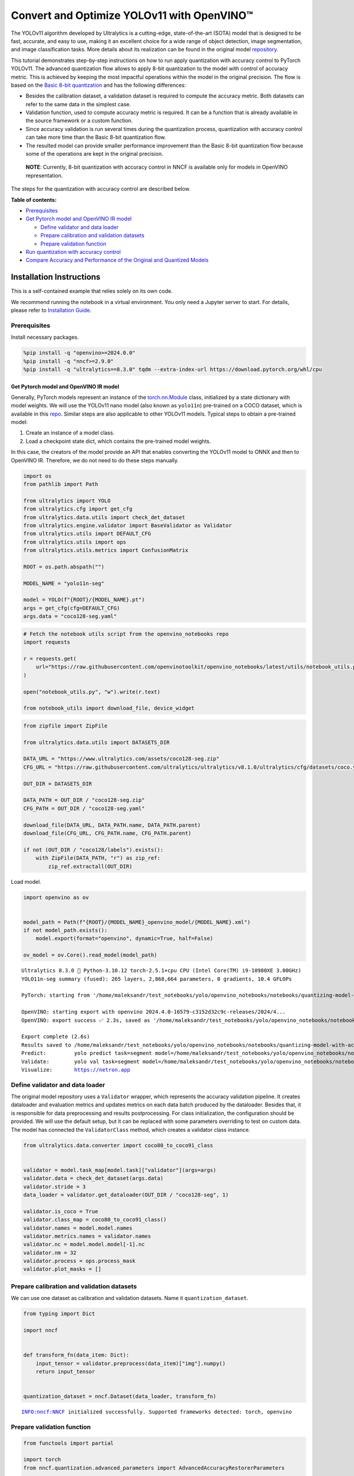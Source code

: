 Convert and Optimize YOLOv11 with OpenVINO™
===========================================

The YOLOv11 algorithm developed by Ultralytics is a cutting-edge,
state-of-the-art (SOTA) model that is designed to be fast, accurate, and
easy to use, making it an excellent choice for a wide range of object
detection, image segmentation, and image classification tasks. More
details about its realization can be found in the original model
`repository <https://github.com/ultralytics/ultralytics>`__.

This tutorial demonstrates step-by-step instructions on how to run apply
quantization with accuracy control to PyTorch YOLOv11. The advanced
quantization flow allows to apply 8-bit quantization to the model with
control of accuracy metric. This is achieved by keeping the most
impactful operations within the model in the original precision. The
flow is based on the `Basic 8-bit
quantization <https://docs.openvino.ai/2024/openvino-workflow/model-optimization-guide/quantizing-models-post-training/basic-quantization-flow.html>`__
and has the following differences:

-  Besides the calibration dataset, a validation dataset is required to
   compute the accuracy metric. Both datasets can refer to the same data
   in the simplest case.
-  Validation function, used to compute accuracy metric is required. It
   can be a function that is already available in the source framework
   or a custom function.
-  Since accuracy validation is run several times during the
   quantization process, quantization with accuracy control can take
   more time than the Basic 8-bit quantization flow.
-  The resulted model can provide smaller performance improvement than
   the Basic 8-bit quantization flow because some of the operations are
   kept in the original precision.

..

   **NOTE**: Currently, 8-bit quantization with accuracy control in NNCF
   is available only for models in OpenVINO representation.

The steps for the quantization with accuracy control are described
below.


**Table of contents:**


-  `Prerequisites <#prerequisites>`__
-  `Get Pytorch model and OpenVINO IR
   model <#get-pytorch-model-and-openvino-ir-model>`__

   -  `Define validator and data
      loader <#define-validator-and-data-loader>`__
   -  `Prepare calibration and validation
      datasets <#prepare-calibration-and-validation-datasets>`__
   -  `Prepare validation function <#prepare-validation-function>`__

-  `Run quantization with accuracy
   control <#run-quantization-with-accuracy-control>`__
-  `Compare Accuracy and Performance of the Original and Quantized
   Models <#compare-accuracy-and-performance-of-the-original-and-quantized-models>`__

Installation Instructions
~~~~~~~~~~~~~~~~~~~~~~~~~

This is a self-contained example that relies solely on its own code.

We recommend running the notebook in a virtual environment. You only
need a Jupyter server to start. For details, please refer to
`Installation
Guide <https://github.com/openvinotoolkit/openvino_notebooks/blob/latest/README.md#-installation-guide>`__.

Prerequisites
^^^^^^^^^^^^^



Install necessary packages.

.. code:: ipython3

    %pip install -q "openvino>=2024.0.0"
    %pip install -q "nncf>=2.9.0"
    %pip install -q "ultralytics==8.3.0" tqdm --extra-index-url https://download.pytorch.org/whl/cpu

Get Pytorch model and OpenVINO IR model
---------------------------------------



Generally, PyTorch models represent an instance of the
`torch.nn.Module <https://pytorch.org/docs/stable/generated/torch.nn.Module.html>`__
class, initialized by a state dictionary with model weights. We will use
the YOLOv11 nano model (also known as ``yolo11n``) pre-trained on a COCO
dataset, which is available in this
`repo <https://github.com/ultralytics/ultralytics>`__. Similar steps are
also applicable to other YOLOv11 models. Typical steps to obtain a
pre-trained model:

1. Create an instance of a model class.
2. Load a checkpoint state dict, which contains the pre-trained model
   weights.

In this case, the creators of the model provide an API that enables
converting the YOLOv11 model to ONNX and then to OpenVINO IR. Therefore,
we do not need to do these steps manually.

.. code:: ipython3

    import os
    from pathlib import Path
    
    from ultralytics import YOLO
    from ultralytics.cfg import get_cfg
    from ultralytics.data.utils import check_det_dataset
    from ultralytics.engine.validator import BaseValidator as Validator
    from ultralytics.utils import DEFAULT_CFG
    from ultralytics.utils import ops
    from ultralytics.utils.metrics import ConfusionMatrix
    
    ROOT = os.path.abspath("")
    
    MODEL_NAME = "yolo11n-seg"
    
    model = YOLO(f"{ROOT}/{MODEL_NAME}.pt")
    args = get_cfg(cfg=DEFAULT_CFG)
    args.data = "coco128-seg.yaml"

.. code:: ipython3

    # Fetch the notebook utils script from the openvino_notebooks repo
    import requests
    
    r = requests.get(
        url="https://raw.githubusercontent.com/openvinotoolkit/openvino_notebooks/latest/utils/notebook_utils.py",
    )
    
    open("notebook_utils.py", "w").write(r.text)
    
    from notebook_utils import download_file, device_widget

.. code:: ipython3

    from zipfile import ZipFile
    
    from ultralytics.data.utils import DATASETS_DIR
    
    DATA_URL = "https://www.ultralytics.com/assets/coco128-seg.zip"
    CFG_URL = "https://raw.githubusercontent.com/ultralytics/ultralytics/v8.1.0/ultralytics/cfg/datasets/coco.yaml"
    
    OUT_DIR = DATASETS_DIR
    
    DATA_PATH = OUT_DIR / "coco128-seg.zip"
    CFG_PATH = OUT_DIR / "coco128-seg.yaml"
    
    download_file(DATA_URL, DATA_PATH.name, DATA_PATH.parent)
    download_file(CFG_URL, CFG_PATH.name, CFG_PATH.parent)
    
    if not (OUT_DIR / "coco128/labels").exists():
        with ZipFile(DATA_PATH, "r") as zip_ref:
            zip_ref.extractall(OUT_DIR)

Load model.

.. code:: ipython3

    import openvino as ov
    
    
    model_path = Path(f"{ROOT}/{MODEL_NAME}_openvino_model/{MODEL_NAME}.xml")
    if not model_path.exists():
        model.export(format="openvino", dynamic=True, half=False)
    
    ov_model = ov.Core().read_model(model_path)


.. parsed-literal::

    Ultralytics 8.3.0 🚀 Python-3.10.12 torch-2.5.1+cpu CPU (Intel Core(TM) i9-10980XE 3.00GHz)
    YOLO11n-seg summary (fused): 265 layers, 2,868,664 parameters, 0 gradients, 10.4 GFLOPs
    
    PyTorch: starting from '/home/maleksandr/test_notebooks/yolo/openvino_notebooks/notebooks/quantizing-model-with-accuracy-control/yolo11n-seg.pt' with input shape (1, 3, 640, 640) BCHW and output shape(s) ((1, 116, 8400), (1, 32, 160, 160)) (5.9 MB)
    
    OpenVINO: starting export with openvino 2024.4.0-16579-c3152d32c9c-releases/2024/4...
    OpenVINO: export success ✅ 2.3s, saved as '/home/maleksandr/test_notebooks/yolo/openvino_notebooks/notebooks/quantizing-model-with-accuracy-control/yolo11n-seg_openvino_model/' (11.3 MB)
    
    Export complete (2.6s)
    Results saved to /home/maleksandr/test_notebooks/yolo/openvino_notebooks/notebooks/quantizing-model-with-accuracy-control
    Predict:         yolo predict task=segment model=/home/maleksandr/test_notebooks/yolo/openvino_notebooks/notebooks/quantizing-model-with-accuracy-control/yolo11n-seg_openvino_model imgsz=640  
    Validate:        yolo val task=segment model=/home/maleksandr/test_notebooks/yolo/openvino_notebooks/notebooks/quantizing-model-with-accuracy-control/yolo11n-seg_openvino_model imgsz=640 data=/ultralytics/ultralytics/cfg/datasets/coco.yaml  
    Visualize:       https://netron.app


Define validator and data loader
^^^^^^^^^^^^^^^^^^^^^^^^^^^^^^^^



The original model repository uses a ``Validator`` wrapper, which
represents the accuracy validation pipeline. It creates dataloader and
evaluation metrics and updates metrics on each data batch produced by
the dataloader. Besides that, it is responsible for data preprocessing
and results postprocessing. For class initialization, the configuration
should be provided. We will use the default setup, but it can be
replaced with some parameters overriding to test on custom data. The
model has connected the ``ValidatorClass`` method, which creates a
validator class instance.

.. code:: ipython3

    from ultralytics.data.converter import coco80_to_coco91_class
    
    
    validator = model.task_map[model.task]["validator"](args=args)
    validator.data = check_det_dataset(args.data)
    validator.stride = 3
    data_loader = validator.get_dataloader(OUT_DIR / "coco128-seg", 1)
    
    validator.is_coco = True
    validator.class_map = coco80_to_coco91_class()
    validator.names = model.model.names
    validator.metrics.names = validator.names
    validator.nc = model.model.model[-1].nc
    validator.nm = 32
    validator.process = ops.process_mask
    validator.plot_masks = []

Prepare calibration and validation datasets
^^^^^^^^^^^^^^^^^^^^^^^^^^^^^^^^^^^^^^^^^^^



We can use one dataset as calibration and validation datasets. Name it
``quantization_dataset``.

.. code:: ipython3

    from typing import Dict
    
    import nncf
    
    
    def transform_fn(data_item: Dict):
        input_tensor = validator.preprocess(data_item)["img"].numpy()
        return input_tensor
    
    
    quantization_dataset = nncf.Dataset(data_loader, transform_fn)


.. parsed-literal::

    INFO:nncf:NNCF initialized successfully. Supported frameworks detected: torch, openvino


Prepare validation function
^^^^^^^^^^^^^^^^^^^^^^^^^^^



.. code:: ipython3

    from functools import partial
    
    import torch
    from nncf.quantization.advanced_parameters import AdvancedAccuracyRestorerParameters
    
    
    def validation_ac(
        compiled_model: ov.CompiledModel,
        validation_loader: torch.utils.data.DataLoader,
        validator: Validator,
        num_samples: int = None,
        log=True,
    ) -> float:
        validator.seen = 0
        validator.jdict = []
        validator.stats = dict(tp_m=[], tp=[], conf=[], pred_cls=[], target_cls=[], target_img=[])
        validator.batch_i = 1
        validator.confusion_matrix = ConfusionMatrix(nc=validator.nc)
        num_outputs = len(compiled_model.outputs)
    
        counter = 0
        for batch_i, batch in enumerate(validation_loader):
            if num_samples is not None and batch_i == num_samples:
                break
            batch = validator.preprocess(batch)
            results = compiled_model(batch["img"])
            if num_outputs == 1:
                preds = torch.from_numpy(results[compiled_model.output(0)])
            else:
                preds = [
                    torch.from_numpy(results[compiled_model.output(0)]),
                    torch.from_numpy(results[compiled_model.output(1)]),
                ]
            preds = validator.postprocess(preds)
            validator.update_metrics(preds, batch)
            counter += 1
        stats = validator.get_stats()
        if num_outputs == 1:
            stats_metrics = stats["metrics/mAP50-95(B)"]
        else:
            stats_metrics = stats["metrics/mAP50-95(M)"]
        if log:
            print(f"Validate: dataset length = {counter}, metric value = {stats_metrics:.3f}")
    
        return stats_metrics
    
    
    validation_fn = partial(validation_ac, validator=validator, log=False)

Run quantization with accuracy control
--------------------------------------



You should provide the calibration dataset and the validation dataset.
It can be the same dataset. - parameter ``max_drop`` defines the
accuracy drop threshold. The quantization process stops when the
degradation of accuracy metric on the validation dataset is less than
the ``max_drop``. The default value is 0.01. NNCF will stop the
quantization and report an error if the ``max_drop`` value can’t be
reached. - ``drop_type`` defines how the accuracy drop will be
calculated: ABSOLUTE (used by default) or RELATIVE. -
``ranking_subset_size`` - size of a subset that is used to rank layers
by their contribution to the accuracy drop. Default value is 300, and
the more samples it has the better ranking, potentially. Here we use the
value 25 to speed up the execution.

   **NOTE**: Execution can take tens of minutes and requires up to 15 GB
   of free memory

.. code:: ipython3

    quantized_model = nncf.quantize_with_accuracy_control(
        ov_model,
        quantization_dataset,
        quantization_dataset,
        validation_fn=validation_fn,
        max_drop=0.01,
        preset=nncf.QuantizationPreset.MIXED,
        subset_size=128,
        advanced_accuracy_restorer_parameters=AdvancedAccuracyRestorerParameters(ranking_subset_size=25),
    )



.. parsed-literal::

    Output()










.. parsed-literal::

    Output()









.. parsed-literal::

    INFO:nncf:Validation of initial model was started
    INFO:nncf:Elapsed Time: 00:00:00
    INFO:nncf:Elapsed Time: 00:00:04
    INFO:nncf:Metric of initial model: 0.39269183697877214
    INFO:nncf:Collecting values for each data item using the initial model
    INFO:nncf:Elapsed Time: 00:00:04
    INFO:nncf:Validation of quantized model was started
    INFO:nncf:Elapsed Time: 00:00:00
    INFO:nncf:Elapsed Time: 00:00:04
    INFO:nncf:Metric of quantized model: 0.37315412232099016
    INFO:nncf:Collecting values for each data item using the quantized model
    INFO:nncf:Elapsed Time: 00:00:04
    INFO:nncf:Accuracy drop: 0.01953771465778198 (absolute)
    INFO:nncf:Accuracy drop: 0.01953771465778198 (absolute)
    INFO:nncf:Total number of quantized operations in the model: 127
    INFO:nncf:Number of parallel workers to rank quantized operations: 1
    INFO:nncf:ORIGINAL metric is used to rank quantizers



.. parsed-literal::

    Output()









.. parsed-literal::

    INFO:nncf:Elapsed Time: 00:02:11
    INFO:nncf:Changing the scope of quantizer nodes was started
    INFO:nncf:Reverted 1 operations to the floating-point precision: 
    	__module.model.23/aten::mul/Multiply_3
    INFO:nncf:Accuracy drop with the new quantization scope is 0.016468171203124993 (absolute)
    INFO:nncf:Reverted 1 operations to the floating-point precision: 
    	__module.model.0.conv/aten::_convolution/Convolution
    INFO:nncf:Accuracy drop with the new quantization scope is 0.01663718104550027 (absolute)
    INFO:nncf:Re-calculating ranking scores for remaining groups



.. parsed-literal::

    Output()









.. parsed-literal::

    INFO:nncf:Elapsed Time: 00:02:07
    INFO:nncf:Reverted 2 operations to the floating-point precision: 
    	__module.model.23/aten::sub/Subtract_1
    	__module.model.23/aten::add/Add_7
    INFO:nncf:Algorithm completed: achieved required accuracy drop 0.006520879829061188 (absolute)
    INFO:nncf:3 out of 127 were reverted back to the floating-point precision:
    	__module.model.23/aten::mul/Multiply_3
    	__module.model.23/aten::sub/Subtract_1
    	__module.model.23/aten::add/Add_7


Compare Accuracy and Performance of the Original and Quantized Models
---------------------------------------------------------------------



Now we can compare metrics of the Original non-quantized OpenVINO IR
model and Quantized OpenVINO IR model to make sure that the ``max_drop``
is not exceeded.

.. code:: ipython3

    device = device_widget()
    
    device




.. parsed-literal::

    Dropdown(description='Device:', index=1, options=('CPU', 'AUTO'), value='AUTO')



.. code:: ipython3

    core = ov.Core()
    ov_config = {}
    if device.value != "CPU":
        quantized_model.reshape({0: [1, 3, 640, 640]})
    if "GPU" in device.value or ("AUTO" in device.value and "GPU" in core.available_devices):
        ov_config = {"GPU_DISABLE_WINOGRAD_CONVOLUTION": "YES"}
    quantized_compiled_model = core.compile_model(quantized_model, device.value, ov_config)
    compiled_ov_model = core.compile_model(ov_model, device.value, ov_config)
    
    pt_result = validation_ac(compiled_ov_model, data_loader, validator)
    quantized_result = validation_ac(quantized_compiled_model, data_loader, validator)
    
    
    print(f"[Original OpenVINO]: {pt_result:.4f}")
    print(f"[Quantized OpenVINO]: {quantized_result:.4f}")


.. parsed-literal::

    Validate: dataset length = 128, metric value = 0.393
    Validate: dataset length = 128, metric value = 0.386
    [Original OpenVINO]: 0.3927
    [Quantized OpenVINO]: 0.3862


And compare performance.

.. code:: ipython3

    from pathlib import Path
    
    # Set model directory
    MODEL_DIR = Path("model")
    MODEL_DIR.mkdir(exist_ok=True)
    
    ir_model_path = MODEL_DIR / "ir_model.xml"
    quantized_model_path = MODEL_DIR / "quantized_model.xml"
    
    # Save models to use them in the commandline banchmark app
    ov.save_model(ov_model, ir_model_path, compress_to_fp16=False)
    ov.save_model(quantized_model, quantized_model_path, compress_to_fp16=False)

.. code:: ipython3

    # Inference Original model (OpenVINO IR)
    ! benchmark_app -m $ir_model_path -shape "[1,3,640,640]" -d $device.value -api async


.. parsed-literal::

    [Step 1/11] Parsing and validating input arguments
    [ INFO ] Parsing input parameters
    [Step 2/11] Loading OpenVINO Runtime
    [ WARNING ] Default duration 120 seconds is used for unknown device AUTO
    [ INFO ] OpenVINO:
    [ INFO ] Build ................................. 2024.4.0-16579-c3152d32c9c-releases/2024/4
    [ INFO ] 
    [ INFO ] Device info:
    [ INFO ] AUTO
    [ INFO ] Build ................................. 2024.4.0-16579-c3152d32c9c-releases/2024/4
    [ INFO ] 
    [ INFO ] 
    [Step 3/11] Setting device configuration
    [ WARNING ] Performance hint was not explicitly specified in command line. Device(AUTO) performance hint will be set to PerformanceMode.THROUGHPUT.
    [Step 4/11] Reading model files
    [ INFO ] Loading model files
    [ INFO ] Read model took 15.23 ms
    [ INFO ] Original model I/O parameters:
    [ INFO ] Model inputs:
    [ INFO ]     x (node: x) : f32 / [...] / [?,3,?,?]
    [ INFO ] Model outputs:
    [ INFO ]     ***NO_NAME*** (node: __module.model.23/aten::cat/Concat_8) : f32 / [...] / [?,116,21..]
    [ INFO ]     input.255 (node: __module.model.23.cv4.2.1.act/aten::silu_/Swish_46) : f32 / [...] / [?,32,8..,8..]
    [Step 5/11] Resizing model to match image sizes and given batch
    [ INFO ] Model batch size: 1
    [ INFO ] Reshaping model: 'x': [1,3,640,640]
    [ INFO ] Reshape model took 7.93 ms
    [Step 6/11] Configuring input of the model
    [ INFO ] Model inputs:
    [ INFO ]     x (node: x) : u8 / [N,C,H,W] / [1,3,640,640]
    [ INFO ] Model outputs:
    [ INFO ]     ***NO_NAME*** (node: __module.model.23/aten::cat/Concat_8) : f32 / [...] / [1,116,8400]
    [ INFO ]     input.255 (node: __module.model.23.cv4.2.1.act/aten::silu_/Swish_46) : f32 / [...] / [1,32,160,160]
    [Step 7/11] Loading the model to the device
    [ INFO ] Compile model took 389.72 ms
    [Step 8/11] Querying optimal runtime parameters
    [ INFO ] Model:
    [ INFO ]   NETWORK_NAME: Model0
    [ INFO ]   EXECUTION_DEVICES: ['CPU']
    [ INFO ]   PERFORMANCE_HINT: PerformanceMode.THROUGHPUT
    [ INFO ]   OPTIMAL_NUMBER_OF_INFER_REQUESTS: 12
    [ INFO ]   MULTI_DEVICE_PRIORITIES: CPU
    [ INFO ]   CPU:
    [ INFO ]     AFFINITY: Affinity.CORE
    [ INFO ]     CPU_DENORMALS_OPTIMIZATION: False
    [ INFO ]     CPU_SPARSE_WEIGHTS_DECOMPRESSION_RATE: 1.0
    [ INFO ]     DYNAMIC_QUANTIZATION_GROUP_SIZE: 32
    [ INFO ]     ENABLE_CPU_PINNING: True
    [ INFO ]     ENABLE_HYPER_THREADING: True
    [ INFO ]     EXECUTION_DEVICES: ['CPU']
    [ INFO ]     EXECUTION_MODE_HINT: ExecutionMode.PERFORMANCE
    [ INFO ]     INFERENCE_NUM_THREADS: 36
    [ INFO ]     INFERENCE_PRECISION_HINT: <Type: 'float32'>
    [ INFO ]     KV_CACHE_PRECISION: <Type: 'float16'>
    [ INFO ]     LOG_LEVEL: Level.NO
    [ INFO ]     MODEL_DISTRIBUTION_POLICY: set()
    [ INFO ]     NETWORK_NAME: Model0
    [ INFO ]     NUM_STREAMS: 12
    [ INFO ]     OPTIMAL_NUMBER_OF_INFER_REQUESTS: 12
    [ INFO ]     PERFORMANCE_HINT: THROUGHPUT
    [ INFO ]     PERFORMANCE_HINT_NUM_REQUESTS: 0
    [ INFO ]     PERF_COUNT: NO
    [ INFO ]     SCHEDULING_CORE_TYPE: SchedulingCoreType.ANY_CORE
    [ INFO ]   MODEL_PRIORITY: Priority.MEDIUM
    [ INFO ]   LOADED_FROM_CACHE: False
    [ INFO ]   PERF_COUNT: False
    [Step 9/11] Creating infer requests and preparing input tensors
    [ WARNING ] No input files were given for input 'x'!. This input will be filled with random values!
    [ INFO ] Fill input 'x' with random values 
    [Step 10/11] Measuring performance (Start inference asynchronously, 12 inference requests, limits: 120000 ms duration)
    [ INFO ] Benchmarking in inference only mode (inputs filling are not included in measurement loop).
    [ INFO ] First inference took 45.30 ms
    [Step 11/11] Dumping statistics report
    [ INFO ] Execution Devices:['CPU']
    [ INFO ] Count:            17580 iterations
    [ INFO ] Duration:         120085.24 ms
    [ INFO ] Latency:
    [ INFO ]    Median:        80.74 ms
    [ INFO ]    Average:       81.80 ms
    [ INFO ]    Min:           59.61 ms
    [ INFO ]    Max:           151.88 ms
    [ INFO ] Throughput:   146.40 FPS


.. code:: ipython3

    # Inference Quantized model (OpenVINO IR)
    ! benchmark_app -m $quantized_model_path -shape "[1,3,640,640]" -d $device.value -api async


.. parsed-literal::

    [Step 1/11] Parsing and validating input arguments
    [ INFO ] Parsing input parameters
    [Step 2/11] Loading OpenVINO Runtime
    [ WARNING ] Default duration 120 seconds is used for unknown device AUTO
    [ INFO ] OpenVINO:
    [ INFO ] Build ................................. 2024.4.0-16579-c3152d32c9c-releases/2024/4
    [ INFO ] 
    [ INFO ] Device info:
    [ INFO ] AUTO
    [ INFO ] Build ................................. 2024.4.0-16579-c3152d32c9c-releases/2024/4
    [ INFO ] 
    [ INFO ] 
    [Step 3/11] Setting device configuration
    [ WARNING ] Performance hint was not explicitly specified in command line. Device(AUTO) performance hint will be set to PerformanceMode.THROUGHPUT.
    [Step 4/11] Reading model files
    [ INFO ] Loading model files
    [ INFO ] Read model took 25.39 ms
    [ INFO ] Original model I/O parameters:
    [ INFO ] Model inputs:
    [ INFO ]     x (node: x) : f32 / [...] / [1,3,640,640]
    [ INFO ] Model outputs:
    [ INFO ]     ***NO_NAME*** (node: __module.model.23/aten::cat/Concat_8) : f32 / [...] / [1,116,8400]
    [ INFO ]     input.255 (node: __module.model.23.cv4.2.1.act/aten::silu_/Swish_46) : f32 / [...] / [1,32,160,160]
    [Step 5/11] Resizing model to match image sizes and given batch
    [ INFO ] Model batch size: 1
    [ INFO ] Reshaping model: 'x': [1,3,640,640]
    [ INFO ] Reshape model took 0.05 ms
    [Step 6/11] Configuring input of the model
    [ INFO ] Model inputs:
    [ INFO ]     x (node: x) : u8 / [N,C,H,W] / [1,3,640,640]
    [ INFO ] Model outputs:
    [ INFO ]     ***NO_NAME*** (node: __module.model.23/aten::cat/Concat_8) : f32 / [...] / [1,116,8400]
    [ INFO ]     input.255 (node: __module.model.23.cv4.2.1.act/aten::silu_/Swish_46) : f32 / [...] / [1,32,160,160]
    [Step 7/11] Loading the model to the device
    [ INFO ] Compile model took 639.12 ms
    [Step 8/11] Querying optimal runtime parameters
    [ INFO ] Model:
    [ INFO ]   NETWORK_NAME: Model0
    [ INFO ]   EXECUTION_DEVICES: ['CPU']
    [ INFO ]   PERFORMANCE_HINT: PerformanceMode.THROUGHPUT
    [ INFO ]   OPTIMAL_NUMBER_OF_INFER_REQUESTS: 12
    [ INFO ]   MULTI_DEVICE_PRIORITIES: CPU
    [ INFO ]   CPU:
    [ INFO ]     AFFINITY: Affinity.CORE
    [ INFO ]     CPU_DENORMALS_OPTIMIZATION: False
    [ INFO ]     CPU_SPARSE_WEIGHTS_DECOMPRESSION_RATE: 1.0
    [ INFO ]     DYNAMIC_QUANTIZATION_GROUP_SIZE: 32
    [ INFO ]     ENABLE_CPU_PINNING: True
    [ INFO ]     ENABLE_HYPER_THREADING: True
    [ INFO ]     EXECUTION_DEVICES: ['CPU']
    [ INFO ]     EXECUTION_MODE_HINT: ExecutionMode.PERFORMANCE
    [ INFO ]     INFERENCE_NUM_THREADS: 36
    [ INFO ]     INFERENCE_PRECISION_HINT: <Type: 'float32'>
    [ INFO ]     KV_CACHE_PRECISION: <Type: 'float16'>
    [ INFO ]     LOG_LEVEL: Level.NO
    [ INFO ]     MODEL_DISTRIBUTION_POLICY: set()
    [ INFO ]     NETWORK_NAME: Model0
    [ INFO ]     NUM_STREAMS: 12
    [ INFO ]     OPTIMAL_NUMBER_OF_INFER_REQUESTS: 12
    [ INFO ]     PERFORMANCE_HINT: THROUGHPUT
    [ INFO ]     PERFORMANCE_HINT_NUM_REQUESTS: 0
    [ INFO ]     PERF_COUNT: NO
    [ INFO ]     SCHEDULING_CORE_TYPE: SchedulingCoreType.ANY_CORE
    [ INFO ]   MODEL_PRIORITY: Priority.MEDIUM
    [ INFO ]   LOADED_FROM_CACHE: False
    [ INFO ]   PERF_COUNT: False
    [Step 9/11] Creating infer requests and preparing input tensors
    [ WARNING ] No input files were given for input 'x'!. This input will be filled with random values!
    [ INFO ] Fill input 'x' with random values 
    [Step 10/11] Measuring performance (Start inference asynchronously, 12 inference requests, limits: 120000 ms duration)
    [ INFO ] Benchmarking in inference only mode (inputs filling are not included in measurement loop).
    [ INFO ] First inference took 33.20 ms
    [Step 11/11] Dumping statistics report
    [ INFO ] Execution Devices:['CPU']
    [ INFO ] Count:            38424 iterations
    [ INFO ] Duration:         120039.54 ms
    [ INFO ] Latency:
    [ INFO ]    Median:        37.07 ms
    [ INFO ]    Average:       37.32 ms
    [ INFO ]    Min:           22.57 ms
    [ INFO ]    Max:           72.28 ms
    [ INFO ] Throughput:   320.09 FPS

